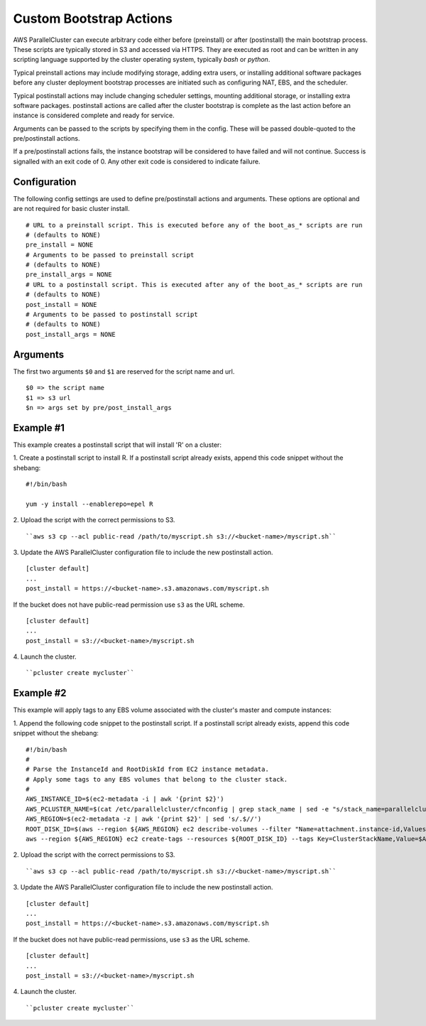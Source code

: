 .. _pre_post_install:

Custom Bootstrap Actions
========================

AWS ParallelCluster can execute arbitrary code either before (preinstall) or after (postinstall)
the main bootstrap process.  These scripts are typically stored in S3 and accessed via HTTPS.
They are executed as root and can be written in any scripting language supported by the
cluster operating system, typically `bash` or `python`.

Typical preinstall actions may include modifying storage, adding extra users, or installing
additional software packages before any cluster deployment bootstrap processes are initiated
such as configuring NAT, EBS, and the scheduler.

Typical postinstall actions may include changing scheduler settings, mounting additional storage,
or installing extra software packages.  postinstall actions are called after the cluster bootstrap
is complete as the last action before an instance is considered complete and ready for service.

Arguments can be passed to the scripts by specifying them in the config.  These will be passed
double-quoted to the pre/postinstall actions.

If a pre/postinstall actions fails, the instance bootstrap will be considered to have failed
and will not continue.  Success is signalled with an exit code of 0.  Any other exit code
is considered to indicate failure.

Configuration
-------------

The following config settings are used to define pre/postinstall actions and arguments.
These options are optional and are not required for basic cluster install. ::

    # URL to a preinstall script. This is executed before any of the boot_as_* scripts are run
    # (defaults to NONE)
    pre_install = NONE
    # Arguments to be passed to preinstall script
    # (defaults to NONE)
    pre_install_args = NONE
    # URL to a postinstall script. This is executed after any of the boot_as_* scripts are run
    # (defaults to NONE)
    post_install = NONE
    # Arguments to be passed to postinstall script
    # (defaults to NONE)
    post_install_args = NONE

Arguments
---------
The first two arguments ``$0`` and ``$1`` are reserved for the script name and url. ::

    $0 => the script name
    $1 => s3 url
    $n => args set by pre/post_install_args

Example #1
----------

This example creates a postinstall script that will install 'R' on a cluster:

1. Create a postinstall script to install R.  If a postinstall script already exists,
append this code snippet without the shebang:
::

    #!/bin/bash

    yum -y install --enablerepo=epel R

2. Upload the script with the correct permissions to S3.
::

``aws s3 cp --acl public-read /path/to/myscript.sh s3://<bucket-name>/myscript.sh``

3. Update the AWS ParallelCluster configuration file to include the new postinstall action.
::

    [cluster default]
    ...
    post_install = https://<bucket-name>.s3.amazonaws.com/myscript.sh

If the bucket does not have public-read permission use ``s3`` as the URL scheme.
::

    [cluster default]
    ...
    post_install = s3://<bucket-name>/myscript.sh


4. Launch the cluster.
::

``pcluster create mycluster``


Example #2
----------
This example will apply tags to any EBS volume associated with the cluster's master and compute instances:

1. Append the following code snippet to the postinstall script.  If a postinstall script
already exists, append this code snippet without the shebang:
::

    #!/bin/bash
    #
    # Parse the InstanceId and RootDiskId from EC2 instance metadata.
    # Apply some tags to any EBS volumes that belong to the cluster stack.
    #
    AWS_INSTANCE_ID=$(ec2-metadata -i | awk '{print $2}')
    AWS_PCLUSTER_NAME=$(cat /etc/parallelcluster/cfnconfig | grep stack_name | sed -e "s/stack_name=parallelcluster-//g")
    AWS_REGION=$(ec2-metadata -z | awk '{print $2}' | sed 's/.$//')
    ROOT_DISK_ID=$(aws --region ${AWS_REGION} ec2 describe-volumes --filter "Name=attachment.instance-id,Values=${AWS_INSTANCE_ID}" --query "Volumes[].VolumeId" --out text)
    aws --region ${AWS_REGION} ec2 create-tags --resources ${ROOT_DISK_ID} --tags Key=ClusterStackName,Value=$AWS_PCLUSTER_NAME Key=MountedByInstance,Value=${AWS_INSTANCE_ID}

2. Upload the script with the correct permissions to S3.
::

``aws s3 cp --acl public-read /path/to/myscript.sh s3://<bucket-name>/myscript.sh``

3. Update the AWS ParallelCluster configuration file to include the new postinstall action.
::

    [cluster default]
    ...
    post_install = https://<bucket-name>.s3.amazonaws.com/myscript.sh

If the bucket does not have public-read permissions, use ``s3`` as the URL scheme.
::

    [cluster default]
    ...
    post_install = s3://<bucket-name>/myscript.sh

4. Launch the cluster.
::

``pcluster create mycluster``

.. spelling::
   postinstall
   preinstall
